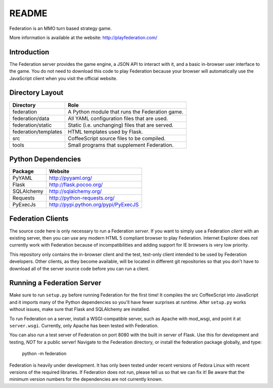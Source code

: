README
======

Federation is an MMO turn based strategy game.

More information is available at the website: http://playfederation.com/


Introduction
------------

The Federation server provides the game engine, a JSON API to interact
with it, and a basic in-browser user interface to the game. You do not
need to download this code to play Federation because your browser
will automatically use the JavaScript client when you visit the
official website.


Directory Layout
----------------

+----------------------+-------------------------------------------------+
| Directory            | Role                                            |
+======================+=================================================+
| federation           | A Python module that runs the Federation game.  |
+----------------------+-------------------------------------------------+
| federation/data      | All YAML configuration files that are used.     |
+----------------------+-------------------------------------------------+
| federation/static    | Static (i.e. unchanging) files that are served. |
+----------------------+-------------------------------------------------+
| federation/templates | HTML templates used by Flask.                   |
+----------------------+-------------------------------------------------+
| src                  | CoffeeScript source files to be compiled.       |
+----------------------+-------------------------------------------------+
| tools                | Small programs that supplement Federation.      |
+----------------------+-------------------------------------------------+


Python Dependencies
-------------------

+-------------+--------------------------------------+
| Package     | Website                              |
+=============+======================================+
| PyYAML      | http://pyyaml.org/                   |
+-------------+--------------------------------------+
| Flask       | http://flask.pocoo.org/              |
+-------------+--------------------------------------+
| SQLAlchemy  | http://sqlalchemy.org/               |
+-------------+--------------------------------------+
| Requests    | http://python-requests.org/          |
+-------------+--------------------------------------+
| PyExecJs    | http://pypi.python.org/pypi/PyExecJS |
+-------------+--------------------------------------+


Federation Clients
------------------

The source code here is only necessary to run a Federation
*server*. If you want to simply use a Federation *client* with an
existing server, then you can use any modern HTML 5 compliant browser
to play Federation. Internet Explorer does *not* currently work with
Federation because of incompatibilities and adding support for IE
browsers is very low priority.

This repository only contains the in-browser client and the test,
text-only client intended to be used by Federation developers. Other
clients, as they become available, will be located in different git
repositories so that you don't have to download all of the server
source code before you can run a client.


Running a Federation Server
---------------------------

Make sure to run ``setup.py`` before running Federation for the first
time! It compiles the src CoffeeScript into JavaScript and it imports
many of the Python dependencies so you'll have fewer surprises at
runtime. After ``setup.py`` works without issues, make sure that Flask
and SQLAlchemy are installed.

To run Federation on a server, install a WSGI-compatible server, such
as Apache with mod_wsgi, and point it at ``server.wsgi``. Currently,
only Apache has been tested with Federation.

You can also run a test server of Federation on port 8080 with the
built in server of Flask. Use this for development and testing, *NOT*
for a public server! Navigate to the Federation directory, or install
the federation package globally, and type:

    python -m federation

Federation is heavily under development. It has only been tested under
recent versions of Fedora Linux with recent versions of the required
libraries. If Federation does not run, please tell us so that we can
fix it! Be aware that the minimum version numbers for the dependencies
are not currently known.
